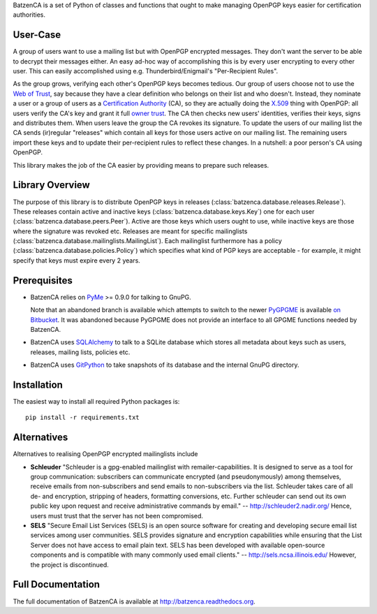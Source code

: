BatzenCA is a set of Python of classes and functions that ought to make managing
OpenPGP keys easier for certification authorities.

User-Case
---------

A group of users want to use a mailing list but with OpenPGP encrypted messages.
They don't want the server to be able to decrypt their messages either.  An easy
ad-hoc way of accomplishing this is by every user encrypting to every other
user.  This can easily accomplished using e.g. Thunderbird/Enigmail's
"Per-Recipient Rules".

As the group grows, verifying each other's OpenPGP keys becomes tedious.  Our
group of users choose not to use the `Web of Trust
<https://en.wikipedia.org/wiki/Web_of_trust>`_, say because they have a clear
definition who belongs on their list and who doesn't. Instead, they nominate a
user or a group of users as a `Certification Authority
<https://en.wikipedia.org/wiki/Certification_Authority>`_ (CA), so they are
actually doing the `X.509 <https://en.wikipedia.org/wiki/X.509>`_ thing with
OpenPGP: all users verify the CA's key and grant it full `owner trust
<http://gnutls.org/openpgp.html>`_.  The CA then checks new users' identities,
verifies their keys, signs and distributes them.  When users leave the group the
CA revokes its signature.  To update the users of our mailing list the CA sends
(ir)regular "releases" which contain all keys for those users active on our
mailing list. The remaining users import these keys and to update their
per-recipient rules to reflect these changes. In a nutshell: a poor person's CA
using OpenPGP.

This library makes the job of the CA easier by providing means to prepare such
releases.

Library Overview
----------------

The purpose of this library is to distribute OpenPGP keys in releases
(:class:`batzenca.database.releases.Release`). These releases contain active and
inactive keys (:class:`batzenca.database.keys.Key`) one for each user
(:class:`batzenca.database.peers.Peer`). Active are those keys which users ought
to use, while inactive keys are those where the signature was revoked
etc. Releases are meant for specific mailinglists
(:class:`batzenca.database.mailinglists.MailingList`). Each mailinglist
furthermore has a policy (:class:`batzenca.database.policies.Policy`) which
specifies what kind of PGP keys are acceptable - for example, it might specify
that keys must expire every 2 years.

Prerequisites
-------------

* BatzenCA relies on `PyMe <http://bitbucket.org/malb/pyme/>`_ >= 0.9.0 for
  talking to GnuPG.

  Note that an abandoned branch is available which attempts to switch to the
  newer `PyGPGME <https://launchpad.net/pygpgme>`_ is available `on Bitbucket
  <https://bitbucket.org/malb/batzenca/branch/pygpgme>`_. It was abandoned
  because PyGPGME does not provide an interface to all GPGME functions needed by
  BatzenCA.

* BatzenCA uses `SQLAlchemy <http://www.sqlalchemy.org/>`_ to talk to a SQLite
  database which stores all metadata about keys such as users, releases, mailing
  lists, policies etc.

* BatzenCA uses `GitPython
  <https://pythonhosted.org/GitPython/0.3.2/index.html>`_ to take snapshots of
  its database and the internal GnuPG directory.

Installation
------------

The easiest way to install all required Python packages is::

    pip install -r requirements.txt

Alternatives
------------

Alternatives to realising OpenPGP encrypted mailinglists include

* **Schleuder** "Schleuder is a gpg-enabled mailinglist with
  remailer-capabilities. It is designed to serve as a tool for group
  communication: subscribers can communicate encrypted (and pseudonymously)
  among themselves, receive emails from non-subscribers and send emails to
  non-subscribers via the list. Schleuder takes care of all de- and encryption,
  stripping of headers, formatting conversions, etc. Further schleuder can send
  out its own public key upon request and receive administrative commands by
  email." -- http://schleuder2.nadir.org/ Hence, users must trust that the
  server has not been compromised.

* **SELS** "Secure Email List Services (SELS) is an open source software for
  creating and developing secure email list services among user
  communities. SELS provides signature and encryption capabilities while
  ensuring that the List Server does not have access to email plain text. SELS
  has been developed with available open-source components and is compatible
  with many commonly used email clients." -- http://sels.ncsa.illinois.edu/
  However, the project is discontinued.

Full Documentation
------------------

The full documentation of BatzenCA is available at
http://batzenca.readthedocs.org.

